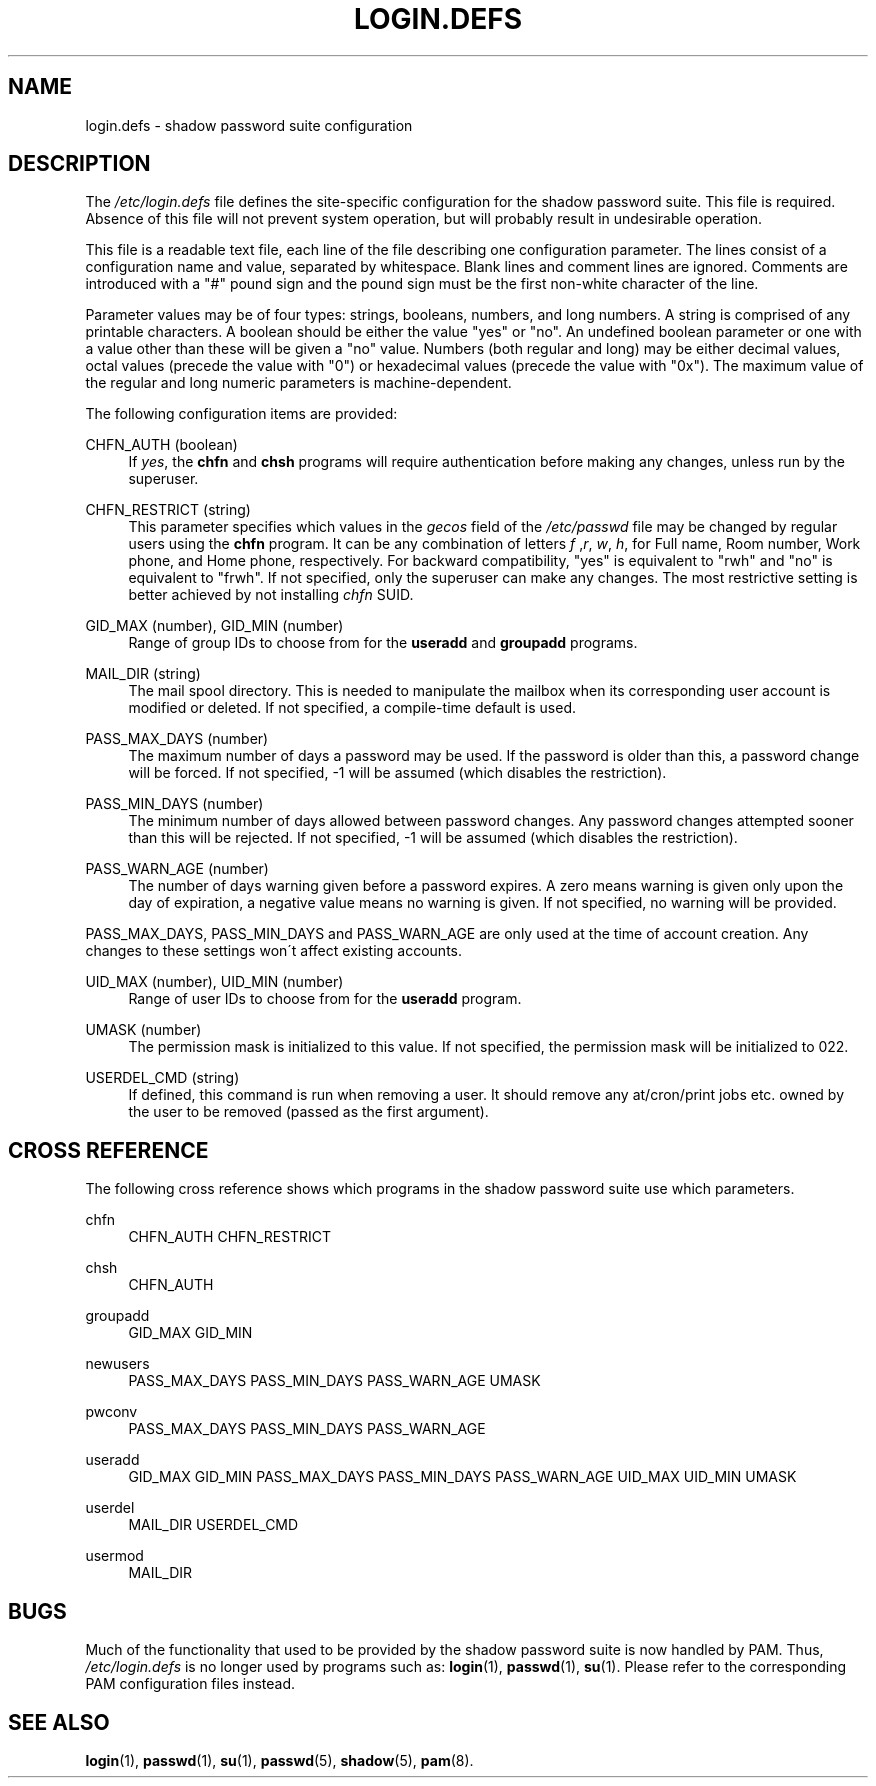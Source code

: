 .\"     Title: login.defs
.\"    Author: 
.\" Generator: DocBook XSL Stylesheets v1.73.2 <http://docbook.sf.net/>
.\"      Date: 10/28/2007
.\"    Manual: File Formats and Conversions
.\"    Source: File Formats and Conversions
.\"
.TH "LOGIN\.DEFS" "5" "10/28/2007" "File Formats and Conversions" "File Formats and Conversions"
.\" disable hyphenation
.nh
.\" disable justification (adjust text to left margin only)
.ad l
.SH "NAME"
login.defs - shadow password suite configuration
.SH "DESCRIPTION"
.PP
The
\fI/etc/login\.defs\fR
file defines the site\-specific configuration for the shadow password suite\. This file is required\. Absence of this file will not prevent system operation, but will probably result in undesirable operation\.
.PP
This file is a readable text file, each line of the file describing one configuration parameter\. The lines consist of a configuration name and value, separated by whitespace\. Blank lines and comment lines are ignored\. Comments are introduced with a "#" pound sign and the pound sign must be the first non\-white character of the line\.
.PP
Parameter values may be of four types: strings, booleans, numbers, and long numbers\. A string is comprised of any printable characters\. A boolean should be either the value "yes" or "no"\. An undefined boolean parameter or one with a value other than these will be given a "no" value\. Numbers (both regular and long) may be either decimal values, octal values (precede the value with "0") or hexadecimal values (precede the value with "0x")\. The maximum value of the regular and long numeric parameters is machine\-dependent\.
.PP
The following configuration items are provided:
.PP
CHFN_AUTH (boolean)
.RS 4
If
\fIyes\fR, the
\fBchfn\fR
and
\fBchsh\fR
programs will require authentication before making any changes, unless run by the superuser\.
.RE
.PP
CHFN_RESTRICT (string)
.RS 4
This parameter specifies which values in the
\fIgecos\fR
field of the
\fI/etc/passwd\fR
file may be changed by regular users using the
\fBchfn\fR
program\. It can be any combination of letters
\fIf\fR
,\fIr\fR,
\fIw\fR,
\fIh\fR, for Full name, Room number, Work phone, and Home phone, respectively\. For backward compatibility, "yes" is equivalent to "rwh" and "no" is equivalent to "frwh"\. If not specified, only the superuser can make any changes\. The most restrictive setting is better achieved by not installing
\fIchfn\fR
SUID\.
.RE
.PP
GID_MAX (number), GID_MIN (number)
.RS 4
Range of group IDs to choose from for the
\fBuseradd\fR
and
\fBgroupadd\fR
programs\.
.RE
.PP
MAIL_DIR (string)
.RS 4
The mail spool directory\. This is needed to manipulate the mailbox when its corresponding user account is modified or deleted\. If not specified, a compile\-time default is used\.
.RE
.PP
PASS_MAX_DAYS (number)
.RS 4
The maximum number of days a password may be used\. If the password is older than this, a password change will be forced\. If not specified, \-1 will be assumed (which disables the restriction)\.
.RE
.PP
PASS_MIN_DAYS (number)
.RS 4
The minimum number of days allowed between password changes\. Any password changes attempted sooner than this will be rejected\. If not specified, \-1 will be assumed (which disables the restriction)\.
.RE
.PP
PASS_WARN_AGE (number)
.RS 4
The number of days warning given before a password expires\. A zero means warning is given only upon the day of expiration, a negative value means no warning is given\. If not specified, no warning will be provided\.
.RE
.PP
PASS_MAX_DAYS, PASS_MIN_DAYS and PASS_WARN_AGE are only used at the time of account creation\. Any changes to these settings won\'t affect existing accounts\.
.PP
UID_MAX (number), UID_MIN (number)
.RS 4
Range of user IDs to choose from for the
\fBuseradd\fR
program\.
.RE
.PP
UMASK (number)
.RS 4
The permission mask is initialized to this value\. If not specified, the permission mask will be initialized to 022\.
.RE
.PP
USERDEL_CMD (string)
.RS 4
If defined, this command is run when removing a user\. It should remove any at/cron/print jobs etc\. owned by the user to be removed (passed as the first argument)\.
.RE
.SH "CROSS REFERENCE"
.PP
The following cross reference shows which programs in the shadow password suite use which parameters\.
.PP
chfn
.RS 4
CHFN_AUTH CHFN_RESTRICT
.RE
.PP
chsh
.RS 4
CHFN_AUTH
.RE
.PP
groupadd
.RS 4
GID_MAX GID_MIN
.RE
.PP
newusers
.RS 4
PASS_MAX_DAYS PASS_MIN_DAYS PASS_WARN_AGE UMASK
.RE
.PP
pwconv
.RS 4
PASS_MAX_DAYS PASS_MIN_DAYS PASS_WARN_AGE
.RE
.PP
useradd
.RS 4
GID_MAX GID_MIN PASS_MAX_DAYS PASS_MIN_DAYS PASS_WARN_AGE UID_MAX UID_MIN UMASK
.RE
.PP
userdel
.RS 4
MAIL_DIR USERDEL_CMD
.RE
.PP
usermod
.RS 4
MAIL_DIR
.RE
.SH "BUGS"
.PP
Much of the functionality that used to be provided by the shadow password suite is now handled by PAM\. Thus,
\fI/etc/login\.defs\fR
is no longer used by programs such as:
\fBlogin\fR(1),
\fBpasswd\fR(1),
\fBsu\fR(1)\. Please refer to the corresponding PAM configuration files instead\.
.SH "SEE ALSO"
.PP

\fBlogin\fR(1),
\fBpasswd\fR(1),
\fBsu\fR(1),
\fBpasswd\fR(5),
\fBshadow\fR(5),
\fBpam\fR(8)\.
